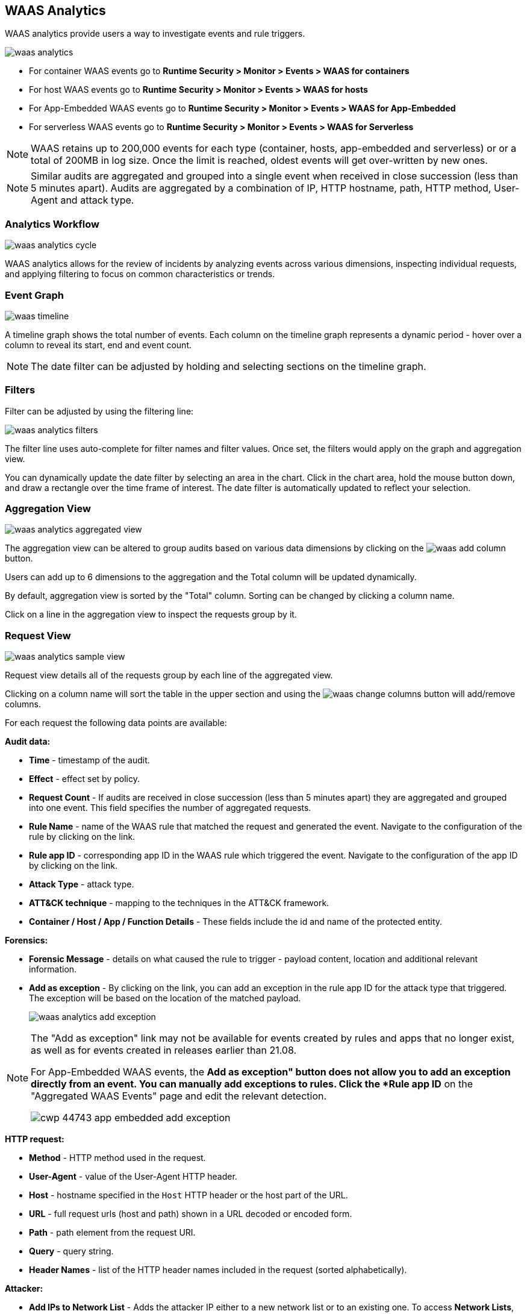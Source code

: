 [#waas-analytics]
== WAAS Analytics

WAAS analytics provide users a way to investigate events and rule triggers.

image::runtime-security/waas-analytics.png[]

* For container WAAS events go to *Runtime Security > Monitor > Events > WAAS for containers*
* For host WAAS events go to *Runtime Security > Monitor > Events > WAAS for hosts*
* For App-Embedded WAAS events go to *Runtime Security > Monitor > Events > WAAS for App-Embedded*
* For serverless WAAS events go to *Runtime Security > Monitor > Events > WAAS for Serverless*

NOTE: WAAS retains up to 200,000 events for each type (container, hosts, app-embedded and serverless) or or a total of 200MB in log size. Once the limit is reached, oldest events will get over-written by new ones.

NOTE: Similar audits are aggregated and grouped into a single event when received in close succession (less than 5 minutes apart). Audits are aggregated by a combination of IP, HTTP hostname, path, HTTP method, User-Agent and attack type.

[#analytics-workflow]
=== Analytics Workflow

image::runtime-security/waas-analytics-cycle.png[]

WAAS analytics allows for the review of incidents by analyzing events across various dimensions, inspecting individual requests, and applying filtering to focus on common characteristics or trends.

[#event-graph]
=== Event Graph

image::runtime-security/waas-timeline.png[]

A timeline graph shows the total number of events.
Each column on the timeline graph represents a dynamic period - hover over a column to reveal its start, end and event count.

NOTE: The date filter can be adjusted by holding and selecting sections on the timeline graph.

[#filters]
=== Filters
Filter can be adjusted by using the filtering line:

image::runtime-security/waas-analytics-filters.png[]

The filter line uses auto-complete for filter names and filter values.
Once set, the filters would apply on the graph and aggregation view.

You can dynamically update the date filter by selecting an area in the chart.
Click in the chart area, hold the mouse button down, and draw a rectangle over the time frame of interest.
The date filter is automatically updated to reflect your selection.

[#aggregation-view]
=== Aggregation View

image::runtime-security/waas-analytics-aggregated-view.png[]

The aggregation view can be altered to group audits based on various data dimensions by clicking on the image:./waas-add-column.png[] button.

Users can add up to 6 dimensions to the aggregation and the Total column will be updated dynamically.

By default, aggregation view is sorted by the "Total" column. Sorting can be changed by clicking a column name.

Click on a line in the aggregation view to inspect the requests group by it.

[#request-view]
=== Request View

image::runtime-security/waas-analytics-sample-view.png[]

Request view details all of the requests group by each line of the aggregated view.

Clicking on a column name will sort the table in the upper section and using the image:./waas-change-columns.png[] button will add/remove columns.

For each request the following data points are available:

*Audit data:*

* *Time* - timestamp of the audit.
* *Effect* - effect set by policy.
* *Request Count* - If audits are received in close succession (less than 5 minutes apart) they are aggregated and grouped into one event. This field specifies the number of aggregated requests.
* *Rule Name* - name of the WAAS rule that matched the request and generated the event. Navigate to the configuration of the rule by clicking on the link.
* *Rule app ID* - corresponding app ID in the WAAS rule which triggered the event. Navigate to the configuration of the app ID by clicking on the link.
* *Attack Type* - attack type.
* *ATT&CK technique* - mapping to the techniques in the ATT&CK framework.
* *Container / Host / App / Function Details* - These fields include the id and name of the protected entity.

*Forensics:*

* *Forensic Message* - details on what caused the rule to trigger - payload content, location and additional relevant information.
* *Add as exception* - By clicking on the link, you can add an exception in the rule app ID for the attack type that triggered. The exception will be based on the location of the matched payload.
+
image::runtime-security/waas-analytics-add-exception.png[]

[NOTE]
====
The "Add as exception" link may not be available for events created by rules and apps that no longer exist, as well as for events created in releases earlier than 21.08.

For App-Embedded WAAS events, the *Add as exception" button does not allow you to add an exception directly from an event.
You can manually add exceptions to rules. Click the *Rule app ID* on the "Aggregated WAAS Events" page and edit the relevant detection.

image::runtime-security/cwp-44743-app-embedded-add-exception.png[]
====

*HTTP request:*

* *Method* - HTTP method used in the request.
* *User-Agent* - value of the User-Agent HTTP header.
* *Host* - hostname specified in the `Host` HTTP header or the host part of the URL.
* *URL* - full request urls (host and path) shown in a URL decoded or encoded form.
* *Path* - path element from the request URI.
* *Query* - query string.
* *Header Names* - list of the HTTP header names included in the request (sorted alphabetically).

*Attacker:*

* *Add IPs to Network List* - Adds the attacker IP either to a new network list or to an existing one. To access *Network Lists*, open Console, go to *Runtime Security > Defend > WAAS* and select the *Network List* tab.
* *Source IP* - IP address from which the request originated. If an `X-Forwarded-For` header was included in the HTTP headers, source IP field will detail the first IP listed in the header value (true client IP).
* *Source Country* - source country associated with the source IP.
* *Connecting IPs* - entire connectivity chain, including true client IP and any transparent proxies listed in the HTTP request.


Users can user the `Raw` button to view the HTTP request in it's raw form:

image::runtime-security/waas-analytics-raw-demo.png[]
